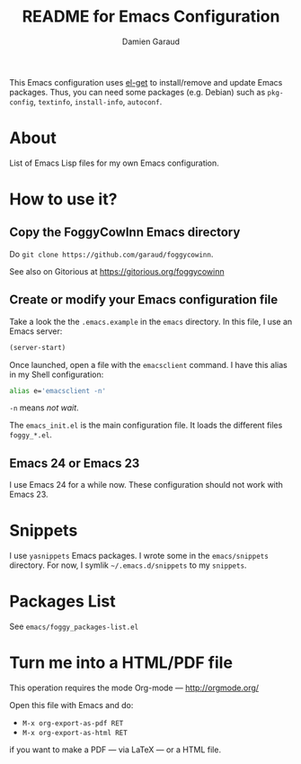
#+TITLE: README for Emacs Configuration
#+AUTHOR: Damien Garaud

This Emacs configuration uses [[https://github.com/dimitri/el-get][el-get]] to install/remove and update Emacs
packages. Thus, you can need some packages (e.g. Debian) such as =pkg-config=,
=textinfo=, =install-info=, =autoconf=.

* About

List of Emacs Lisp files for my own Emacs configuration.

* How to use it?
** Copy the FoggyCowInn Emacs directory

Do =git clone https://github.com/garaud/foggycowinn=.

See also on Gitorious at https://gitorious.org/foggycowinn

** Create or modify your Emacs configuration file

Take a look the the =.emacs.example= in the =emacs= directory. In this file, I
use an Emacs server:

#+BEGIN_SRC lisp
(server-start)
#+END_SRC

Once launched, open a file with the =emacsclient= command. I have this alias in
my Shell configuration:

#+BEGIN_SRC sh
alias e='emacsclient -n'
#+END_SRC

=-n= means /not wait/.

The =emacs_init.el= is the main configuration file. It loads the different
files =foggy_*.el=.

** Emacs 24 or Emacs 23

I use Emacs 24 for a while now. These configuration should not work with
Emacs 23.

* Snippets

  I use =yasnippets= Emacs packages. I wrote some in the =emacs/snippets=
  directory. For now, I symlik =~/.emacs.d/snippets= to my =snippets=.

* Packages List

  See =emacs/foggy_packages-list.el=

* Turn me into a HTML/PDF file

  This operation requires the mode Org-mode --- http://orgmode.org/

  Open this file with Emacs and do:

  - =M-x org-export-as-pdf RET=
  - =M-x org-export-as-html RET=

  if you want to make a PDF --- via LaTeX --- or a HTML file.
